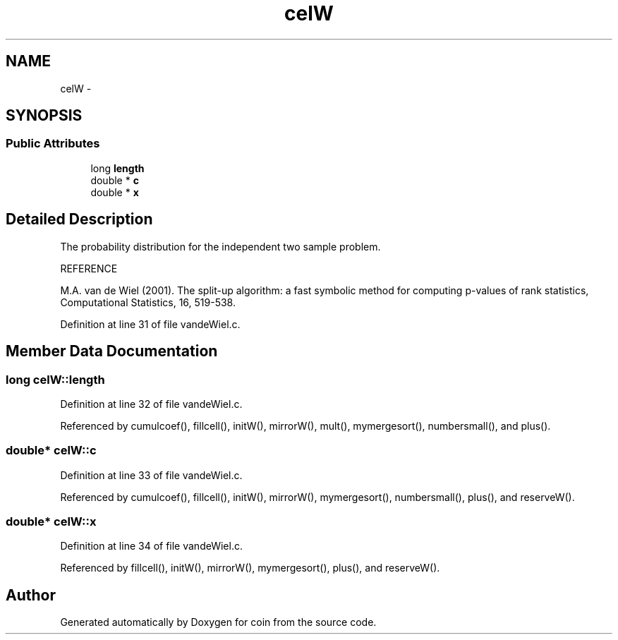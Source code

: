 .TH "celW" 3 "6 Nov 2008" "coin" \" -*- nroff -*-
.ad l
.nh
.SH NAME
celW \- 
.SH SYNOPSIS
.br
.PP
.SS "Public Attributes"

.in +1c
.ti -1c
.RI "long \fBlength\fP"
.br
.ti -1c
.RI "double * \fBc\fP"
.br
.ti -1c
.RI "double * \fBx\fP"
.br
.in -1c
.SH "Detailed Description"
.PP 
The probability distribution for the independent two sample problem.
.PP
REFERENCE
.PP
M.A. van de Wiel (2001). The split-up algorithm: a fast symbolic method for computing p-values of rank statistics, Computational Statistics, 16, 519-538. 
.PP
Definition at line 31 of file vandeWiel.c.
.SH "Member Data Documentation"
.PP 
.SS "long \fBcelW::length\fP"
.PP
Definition at line 32 of file vandeWiel.c.
.PP
Referenced by cumulcoef(), fillcell(), initW(), mirrorW(), mult(), mymergesort(), numbersmall(), and plus().
.SS "double* \fBcelW::c\fP"
.PP
Definition at line 33 of file vandeWiel.c.
.PP
Referenced by cumulcoef(), fillcell(), initW(), mirrorW(), mymergesort(), numbersmall(), plus(), and reserveW().
.SS "double* \fBcelW::x\fP"
.PP
Definition at line 34 of file vandeWiel.c.
.PP
Referenced by fillcell(), initW(), mirrorW(), mymergesort(), plus(), and reserveW().

.SH "Author"
.PP 
Generated automatically by Doxygen for coin from the source code.

